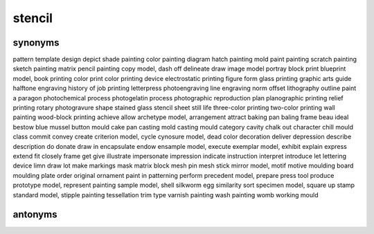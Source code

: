stencil
=======

synonyms
--------

pattern
template
design
depict
shade painting
color painting
diagram
hatch painting
mold
paint painting
scratch painting
sketch painting
matrix
pencil painting
copy model,
dash off
delineate
draw
image
model
portray
block print
blueprint model,
book printing
color print
color printing
device
electrostatic printing
figure
form
glass printing
graphic arts
guide
halftone engraving
history of
job printing
letterpress photoengraving
line engraving
norm
offset lithography
outline
paint a
paragon
photochemical process
photogelatin process
photographic reproduction
plan
planographic printing
relief printing
rotary photogravure
shape
stained glass
stencil sheet
still life
three-color printing
two-color printing
wall painting
wood-block printing
achieve
allow
archetype model,
arrangement
attract
baking pan
baling frame
beau ideal
bestow
blue mussel
button mould
cake pan
casting mold
casting mould
category
cavity
chalk out
character
chill mould
class
commit
convey
create
criterion model,
cycle
cynosure model,
dead color
decoration
deliver
depression
describe
description
do
donate
draw in
encapsulate
endow
ensample model,
execute
exemplar model,
exhibit
explain
express
extend
fit closely
frame
get
give
illustrate
impersonate
impression
indicate
instruction
interpret
introduce
let
lettering device
limn draw
lot
make
markings
mask
matrix block
mesh pin
mesh stick
mirror model,
motif
motive
moulding board
moulding plate
order
original
ornament
paint in
patterning
perform
precedent model,
prepare
press tool
produce
prototype model,
represent painting
sample model,
shell
silkworm egg
similarity
sort
specimen model,
square up
stamp
standard model,
stipple painting
tessellation
trim
type
varnish painting
wash painting
womb
working mould


antonyms
--------




